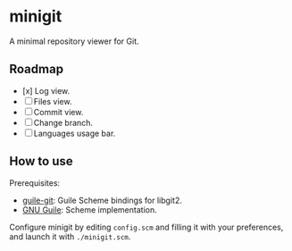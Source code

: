 * minigit

A minimal repository viewer for Git.

** Roadmap

- [x] Log view.
- [ ] Files view.
- [ ] Commit view.
- [ ] Change branch.
- [ ] Languages usage bar.

** How to use

Prerequisites:

+ [[https://savannah.nongnu.org/projects/guile-git/][guile-git]]: Guile Scheme bindings for libgit2.
+ [[https://www.gnu.org/software/guile/][GNU Guile]]: Scheme implementation.

Configure minigit by editing ~config.scm~ and filling it with your preferences, and launch it with ~./minigit.scm~.
